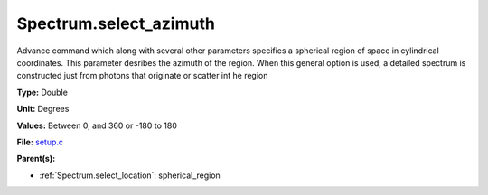 Spectrum.select_azimuth
=======================
Advance command which along with several other parameters
specifies a spherical region of space in cylindrical coordinates.
This parameter desribes the azimuth of the region.  When
this general option is used, a detailed spectrum is constructed
just from photons that originate or scatter int he region

**Type:** Double

**Unit:** Degrees

**Values:** Between 0, and 360 or -180 to 180

**File:** `setup.c <https://github.com/agnwinds/python/blob/master/source/setup.c>`_


**Parent(s):**

* :ref:`Spectrum.select_location`: spherical_region


